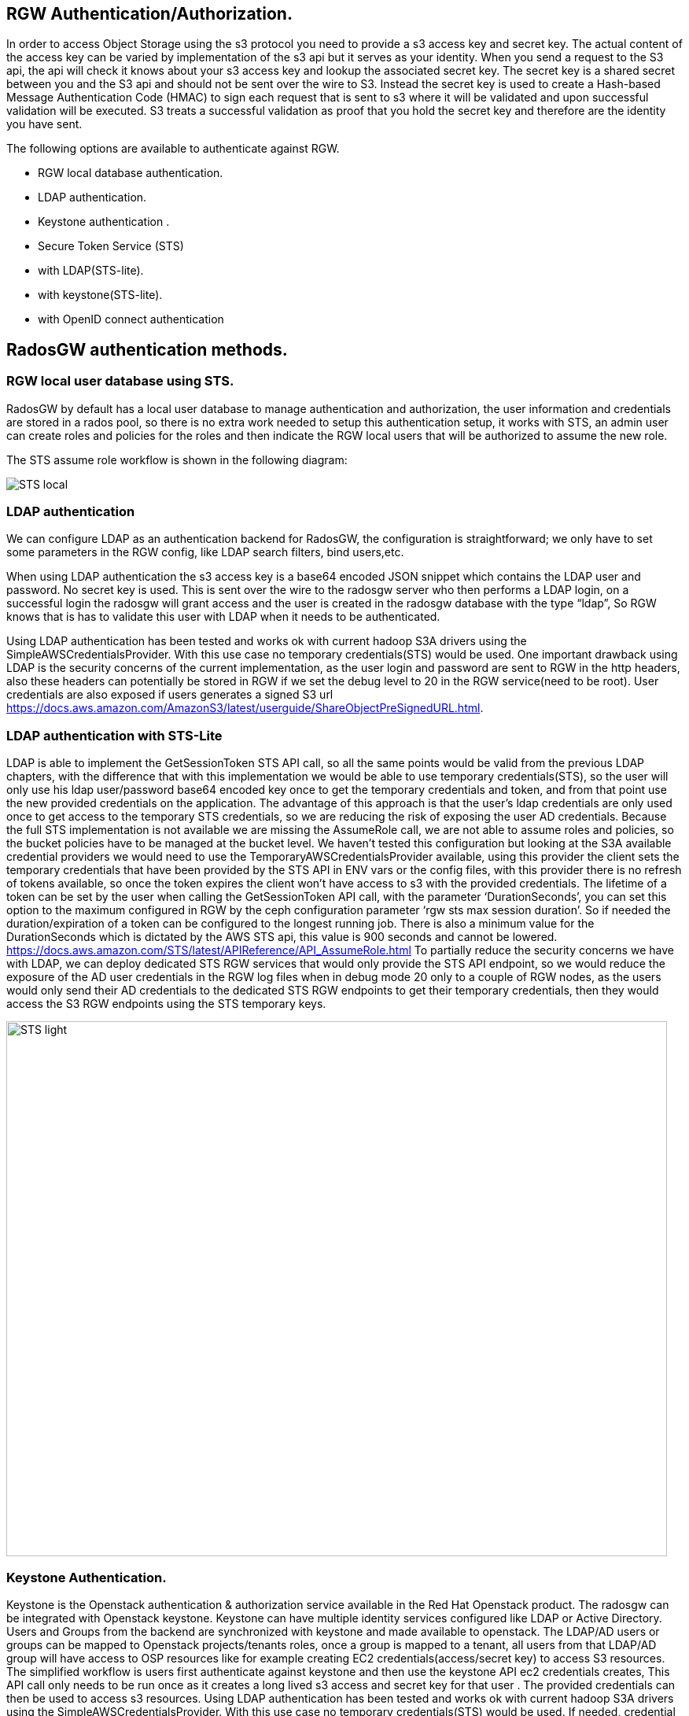== RGW Authentication/Authorization.

In order to access Object Storage using the s3 protocol you need to provide a s3 access key and secret key. The actual content of the access key can be varied by implementation of the s3 api but it serves as your identity. When you send a request to the S3 api, the api will check it knows about your s3 access key and lookup the associated secret key. The secret key is a shared secret between you and the S3 api and should not be sent over the wire to S3. Instead the secret key is used to create a Hash-based Message Authentication Code (HMAC) to sign each request that is sent to s3 where it will be validated and upon successful validation will be executed. S3 treats a successful validation as proof that you hold the secret key and therefore are the identity you have sent. 

The following options are available to authenticate against RGW.

- RGW local database authentication.
- LDAP authentication.
- Keystone authentication .
- Secure Token Service (STS) 
- with LDAP(STS-lite).
- with keystone(STS-lite).
- with OpenID connect authentication


== RadosGW authentication methods.


=== RGW local user database using STS.
RadosGW by default has a local user database to manage authentication and authorization, the user information and credentials are stored in a rados pool, so there is no extra work needed to setup this authentication setup, it works with STS, an admin user can create roles and policies for the roles and then indicate the RGW local users that will be authorized to assume the new role.

The STS assume role workflow is shown in the following diagram:

image::STS_local.png[STS local]

=== LDAP authentication
We can configure LDAP as an authentication backend for RadosGW, the configuration is straightforward; we only have to set some parameters in the RGW config, like LDAP search filters, bind users,etc. 

When using LDAP authentication the s3 access key is a base64 encoded JSON snippet which contains the LDAP user and password. No secret key is used. This is sent over the wire to the radosgw server who then performs a LDAP login, on a successful login the radosgw will grant access and the user is created in the radosgw database with the type “ldap”, So RGW knows that is has to validate this user with LDAP when it needs to be authenticated.

Using LDAP authentication has been tested and works ok with current hadoop S3A drivers using the SimpleAWSCredentialsProvider. With this use case no temporary credentials(STS) would be used.
One important drawback using LDAP is the security concerns of the current implementation, as the user login and password are sent to RGW in the http headers, also these headers can potentially be stored in RGW if we set the debug level to 20 in the RGW service(need to be root). User credentials are also exposed if users generates a signed S3 url https://docs.aws.amazon.com/AmazonS3/latest/userguide/ShareObjectPreSignedURL.html.



=== LDAP authentication with STS-Lite
LDAP is able to implement the GetSessionToken STS API call, so all the same points would be valid from the previous LDAP chapters, with the difference that with this implementation we would be able to use temporary credentials(STS), so the user will only use his ldap user/password base64 encoded key once to get the temporary credentials and token, and from that point use the new provided credentials on the application. 
The advantage of this approach is that the user's ldap credentials are only used once to get access to the temporary STS credentials, so we are reducing the risk of exposing the user AD credentials.
Because the full STS implementation is not available we are missing the AssumeRole call, we are not able to assume roles and policies, so the bucket policies have to be managed at the bucket level.
We haven’t tested this configuration but looking at the S3A available credential providers we would need to use the TemporaryAWSCredentialsProvider available, using this provider the client sets the temporary credentials that have been provided by the STS API in ENV vars or the config files, with this provider there is no refresh of tokens available, so once the token expires the client won’t have access to s3 with the provided credentials.
The lifetime of a token can be set by the user when calling the GetSessionToken API call, with the parameter ‘DurationSeconds’, you can set this option to the maximum configured in RGW by the ceph configuration parameter ‘rgw sts max session duration’. So if needed the duration/expiration of a token can be configured to the longest running job. There is also a minimum value for the DurationSeconds which is dictated by the AWS STS api, this value is 900 seconds and cannot be lowered. https://docs.aws.amazon.com/STS/latest/APIReference/API_AssumeRole.html
To partially reduce the security concerns we have with LDAP, we can deploy dedicated STS RGW services that would only provide the STS API endpoint, so we would reduce the exposure of  the AD user credentials in the RGW log files when in debug mode 20 only to a couple of RGW nodes, as the users would only send their AD credentials to the dedicated STS RGW endpoints to get their temporary credentials, then they would access the S3 RGW endpoints using the STS temporary keys.

image:::STS_ligth.png[STS light,840,680]

=== Keystone Authentication.
Keystone is the Openstack authentication & authorization service available in the Red Hat Openstack product.
The radosgw can be integrated with Openstack keystone. Keystone can have multiple identity services configured like LDAP or Active Directory. Users and Groups from the backend are synchronized with keystone and made available to openstack.
The LDAP/AD users or groups can be mapped to Openstack projects/tenants roles, once a group is mapped to a tenant, all users from that LDAP/AD group will have access to OSP resources like for example creating EC2 credentials(access/secret key) to access S3 resources.
The simplified workflow is users first authenticate against keystone and then use the keystone API ec2 credentials creates, This API call only needs to be run once as it creates a long lived s3 access and secret key for that user . The provided credentials can then be used to access s3 resources.
Using LDAP authentication has been tested and works ok with current hadoop S3A drivers using the SimpleAWSCredentialsProvider. With this use case no temporary credentials(STS) would be used.
If needed, credential rotation can be done at the Openstack tenant level, user generated credentials can be re-created by the user at any time using the keystone API.
Keystone integration with RGW can only manage bucket policies at the project/tenant level, there is no user granularity, so all users from a project/tenant will have the same access to S3 resources. A user can belong to more than one tenant/project, if needed we can share buckets between different tenants using bucket policies at the tenant level.
There is a benefit of having only tenant granularity, Bucket policy management would be reduced as it is managed at the tenant/group level, but it can also be a negative aspect if you need user granularity for your S3 buckets. 
One of the biggest drawbacks of keystone is having to deploy and maintain the lifecycle of a Openstack Cluster. To deploy RH OSP in a supported fashion we need 3 nodes(can be virtualized in RHV) to ensure the HA of the deployment.

=== Keystone STS-Lite
Like with LDAP STS-lite there is an implementation in keystone of the GetSessionToken STS API call, the same arguments that we made in the ldap sts-lite chapter are valid here.

We haven’t tested this configuration but looking at the S3A available credential providers we would need to use the TemporaryAWSCredentialsProvider available, using this provider the client sets the temporary credentials that have been provided by the STS API in ENV vars or the config files, with this provider there is no refresh of tokens available, so once the token expires the client won’t have access to s3 with the provided credentials.

The lifetime of a token can be set by the user when calling the GetSessionToken API call, with the parameter ‘DurationSeconds’, you can set this option to the maximum configured in RGW by the ceph configuration parameter ‘rgw sts max session duration’. So if needed the duration/expiration of a token can be configured to the longest running job.



=== OAUTH(OIDC) + STS authentication.

With OAUTH authentication we use an OIDC service to authenticate against, we need to have an OpenID Connect/ OAuth2 compatible service. Red Hat has tested the integration with RGW of the following OIDC products: Red Hat SSO and keycloak IDPs. Consulting has successfully integrated a F5 OIDC provider but had to modify the F5 providers configuration to match url paths defined by Keycloak due to a hardcoded path in the 4.2 code https://gitlab.cee.redhat.com/ceph/ceph/-/blob/ceph-4.2-rhel-patches/src/rgw/rgw_rest_sts.cc#L194.

With this method the authentication of a users follows this high level workflow:

. The user first authenticates against a OIDC to get a JWT(token),
. The user would then run the assume role with web identity API call against the STS API, the body of the call would need to have the role the user is trying to access and also the path to the JWT token we created in step 1.
. RGW will check with the OIDC provider the validity of the token.
. STS will create and provide temporary credentials for the user 
. The user will be able to access the S3 resources with a certain role.

A diagram of the previously mentioned workflow is available in the following diagram

image:::STS_oidc.png[STS OIDC]


